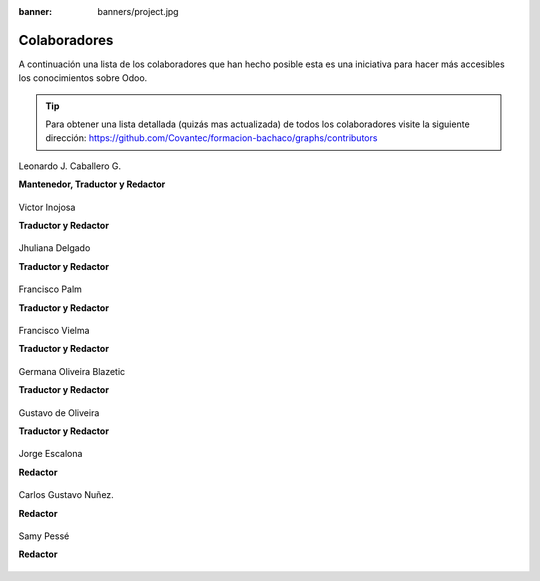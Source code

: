 :banner: banners/project.jpg

=============
Colaboradores
=============

A continuación una lista de los colaboradores que han hecho posible esta
es una iniciativa para hacer más accesibles los conocimientos sobre Odoo.

.. tip::

  Para obtener una lista detallada (quizás mas actualizada) de todos los
  colaboradores visite la siguiente dirección: https://github.com/Covantec/formacion-bachaco/graphs/contributors


.. figure:: ../_static/avatars/macagua.jpeg
  :target: https://github.com/macagua
  :align: center
  :width: 90px
  :height: 90px
  :figclass: align-center
  :alt: Leonardo J. Caballero G.

  Leonardo J. Caballero G.

  **Mantenedor, Traductor y Redactor**

  .. raw:: html

      <a href="http://macagua.github.io/"><i class="fa fa-home"></i></a>
      <a href="https://github.com/macagua"><i class="fa fa-github-square"></i></a>
      <a href="https://www.linkedin.com/in/leonardojcaballerog/"><i class="fa fa-linkedin"></i></a>
      <a href="https://twitter.com/macagua"><i class="fa fa-twitter"></i></a>
      <a href="mailto:leonardocaballero@gmail.com"><i class="fa fa-envelope"></i></a>
      <hr/><br/>


.. figure:: ../_static/avatars/vijoin.jpeg
  :target: https://github.com/vijoin
  :align: center
  :width: 90px
  :height: 90px
  :alt: Victor Inojosa

  Victor Inojosa

  **Traductor y Redactor**

  .. raw:: html

      <a href="http://vijoin.github.io/"><i class="fa fa-home"></i></a>
      <a href="https://github.com/vijoin"><i class="fa fa-github-square"></i></a>
      <a href="https://www.linkedin.com/in/vijoin/"><i class="fa fa-linkedin"></i></a>
      <hr/><br/>


.. figure:: ../_static/avatars/crisyelit.jpeg
  :target: https://github.com/crisyelit
  :align: center
  :width: 90px
  :height: 90px
  :alt: Jhuliana Delgado

  Jhuliana Delgado

  **Traductor y Redactor**

  .. raw:: html

      <a href="https://wiki.ubuntu.com/crisyelit"><i class="fa fa-home"></i></a>
      <a href="https://github.com/crisyelit"><i class="fa fa-github-square"></i></a>
      <a href="https://www.linkedin.com/in/jhuliana-delgado-8993b8151/"><i class="fa fa-linkedin"></i></a>
      <a href="https://twitter.com/crisyelit"><i class="fa fa-twitter"></i></a>
      <a href="mailto:crisyelit@gmail.com"><i class="fa fa-envelope"></i></a>
      <hr/><br/>


.. figure:: ../_static/avatars/map0logo.png
  :target: https://github.com/map0logo
  :align: center
  :width: 90px
  :height: 90px
  :alt: Francisco Palm

  Francisco Palm

  **Traductor y Redactor**

  .. raw:: html

      <a href="http://map0logo.github.io/"><i class="fa fa-home"></i></a>
      <a href="https://github.com/map0logo"><i class="fa fa-github-square"></i></a>
      <a href="https://www.linkedin.com/in/fpalm/"><i class="fa fa-linkedin"></i></a>
      <a href="mailto:francisco.palm@gmail.com"><i class="fa fa-envelope"></i></a>
      <hr/><br/>


.. figure:: ../_static/avatars/frankvielma.jpeg
  :target: https://github.com/frankvielma
  :align: center
  :width: 90px
  :height: 90px
  :alt: Francisco Vielma

  Francisco Vielma

  **Traductor y Redactor**

  .. raw:: html

      <a href="https://frankvielma.github.io/"><i class="fa fa-home"></i></a>
      <a href="https://github.com/frankvielma"><i class="fa fa-github-square"></i></a>
      <a href="https://www.linkedin.com/in/francisco-vielma-58a58123/"><i class="fa fa-linkedin"></i></a>
      <hr/><br/>


.. figure:: ../_static/avatars/goliveirab.jpeg
  :target: https://github.com/goliveirab
  :align: center
  :width: 90px
  :height: 90px
  :alt: Germana Oliveira Blazetic

  Germana Oliveira Blazetic

  **Traductor y Redactor**

  .. raw:: html

      <a href="https://github.com/goliveirab"><i class="fa fa-github-square"></i></a>
      <a href="https://www.linkedin.com/in/goliveirablazetic/"><i class="fa fa-linkedin"></i></a>
      <a href="http://g0liv3ir4.wordpress.com/"><i class="fa fa-twitter"></i></a>
      <a href="mailto:germana@vauxoo.com"><i class="fa fa-envelope"></i></a>
      <hr/><br/>


.. figure:: ../_static/avatars/goliveira.png
  :target: https://github.com/goliveira
  :align: center
  :width: 90px
  :height: 90px
  :alt: Gustavo de Oliveira

  Gustavo de Oliveira

  **Traductor y Redactor**

  .. raw:: html

      <a href="http://goliveira.org/"><i class="fa fa-home"></i></a>
      <a href="https://github.com/goliveira"><i class="fa fa-github-square"></i></a>
      <a href="mailto:goliveira5d@gmail.com"><i class="fa fa-envelope"></i></a>
      <hr/><br/>


.. figure:: ../_static/avatars/jorgescalona.jpeg
  :target: https://github.com/jorgescalona
  :align: center
  :width: 90px
  :height: 90px
  :alt: Jorge Escalona

  Jorge Escalona

  **Redactor**

  .. raw:: html

      <a href="https://attakatara.wordpress.com/"><i class="fa fa-home"></i></a>
      <a href="https://github.com/jorgescalona"><i class="fa fa-github-square"></i></a>
      <a href="https://www.linkedin.com/in/jorgescalona/"><i class="fa fa-linkedin"></i></a>
      <hr/><br/>


.. figure:: ../_static/avatars/cgnunezbantics.jpeg
  :target: https://github.com/cgnunezbantics
  :align: center
  :width: 90px
  :height: 90px
  :alt: Carlos Gustavo Nuñez.

  Carlos Gustavo Nuñez.

  **Redactor**

  .. raw:: html

      <a href="https://bantics.com.ar/"><i class="fa fa-home"></i></a>
      <a href="https://github.com/cgnunezbantics"><i class="fa fa-github-square"></i></a>
      <a href="https://www.linkedin.com/in/carlos-gustavo-nu%C3%B1ez-09a21b174/"><i class="fa fa-linkedin"></i></a>
      <hr/><br/>


.. figure:: ../_static/avatars/SamyPesse.jpeg
  :target: https://github.com/SamyPesse
  :align: center
  :width: 90px
  :height: 90px
  :alt: Samy Pessé

  Samy Pessé

  **Redactor**

  .. raw:: html

      <a href="https://github.com/SamyPesse"><i class="fa fa-github-square"></i></a>
      <a href="https://www.linkedin.com/in/samypesse/"><i class="fa fa-linkedin"></i></a>
      <a href="https://twitter.com/SamyPesse"><i class="fa fa-twitter"></i></a>
      <a href="mailto:samypesse@gmail.com"><i class="fa fa-envelope"></i></a>
